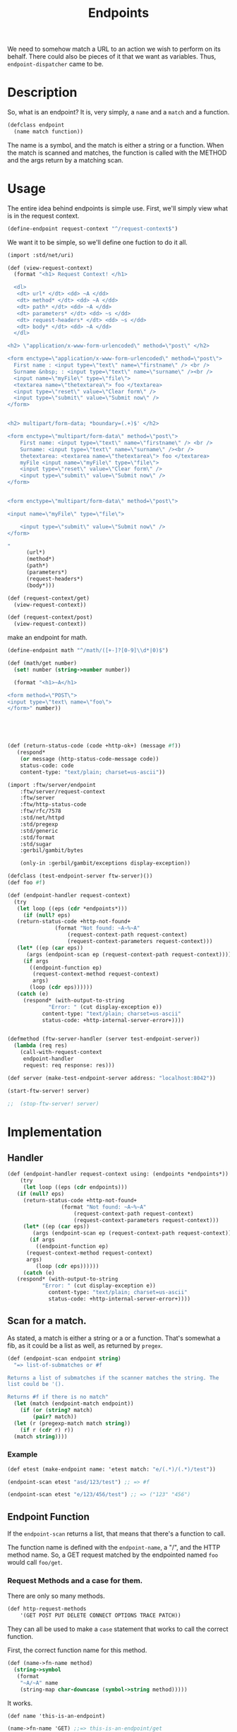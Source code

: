 #+TITLE: Endpoints

We need to somehow match a URL to an action we wish to perform on its
behalf. There could also be pieces of it that we want as
variables. Thus, ~endpoint-dispatcher~ came to be.

* Description

So, what is an endpoint? It is, very simply, a ~name~ and a ~match~
and a function.

#+NAME: defclass-endpoint
#+BEGIN_SRC scheme
  (defclass endpoint
    (name match function))
#+END_SRC

The name is a symbol, and the match is either a string or a
function. When the match is scanned and matches, the function is
called with the METHOD and the args return by a matching scan.

* Usage 

The entire idea behind endpoints is simple use. First, we'll simply
view what is in the request context.

#+BEGIN_SRC scheme
  (define-endpoint request-context "^/request-context$")
#+END_SRC

We want it to be simple, so we'll define one fuction to do it all.

#+BEGIN_SRC scheme
  (import :std/net/uri)

  (def (view-request-context)
    (format "<h1> Request Context! </h1>

    <dl> 
     <dt> url* </dt> <dd> ~A </dd>
     <dt> method* </dt> <dd> ~A </dd>
     <dt> path* </dt> <dd> ~A </dd>
     <dt> parameters* </dt> <dd> ~s </dd>
     <dt> request-headers* </dt> <dd> ~s </dd>
     <dt> body* </dt> <dd> ~A </dd>
    </dl>

  <h2> \"application/x-www-form-urlencoded\" method=\"post\" </h2>

  <form enctype=\"application/x-www-form-urlencoded\" method=\"post\">
    First name : <input type=\"text\" name=\"firstname\" /> <br />
    Surname &nbsp; : <input type=\"text\" name=\"surname\" /><br />
    <input name=\"myFile\" type=\"file\">
    <textarea name=\"thetextarea\"> foo </textarea>
    <input type=\"reset\" value=\"Clear form\" />
    <input type=\"submit\" value=\"Submit now\" />
  </form>


  <h2> multipart/form-data; *boundary=(.+)$' </h2>

  <form enctype=\"multipart/form-data\" method=\"post\">
	  First name: <input type=\"text\" name=\"firstname\" /> <br />
	  Surname: <input type=\"text\" name=\"surname\" /><br />
	  thetextarea: <textarea name=\"thetextarea\"> foo </textarea>
	  myFile <input name=\"myFile\" type=\"file\">
	  <input type=\"reset\" value=\"Clear form\" />
	  <input type=\"submit\" value=\"Submit now\" />
  </form>


  <form enctype=\"multipart/form-data\" method=\"post\">

  <input name=\"myFile\" type=\"file\">

	  <input type=\"submit\" value=\"Submit now\" />
  </form>

  "
	    (url*)
	    (method*)
	    (path*)
	    (parameters*)
	    (request-headers*)
	    (body*)))

  (def (request-context/get)
    (view-request-context))

  (def (request-context/post)
    (view-request-context))
#+END_SRC


make an endpoint for math.

#+BEGIN_SRC scheme
  (define-endpoint math "^/math/([+-]?[0-9]\\d*|0)$")

  (def (math/get number)
    (set! number (string->number number))

    (format "<h1>~A</h1>

  <form method=\"POST\">
  <input type=\"text\ name=\"foo\">
  </form>" number))




  
#+END_SRC

#+NAME: return-status-code
#+BEGIN_SRC scheme
  (def (return-status-code (code +http-ok+) (message #f))
     (respond*
      (or message (http-status-code-message code))
      status-code: code
      content-type: "text/plain; charset=us-ascii"))
#+END_SRC

#+BEGIN_SRC scheme
  (import :ftw/server/endpoint
	  :ftw/server/request-context 
	  :ftw/server
	  :ftw/http-status-code
	  :ftw/rfc/7578
	  :std/net/httpd
	  :std/pregexp
	  :std/generic
	  :std/format
	  :std/sugar
	  :gerbil/gambit/bytes 

	  (only-in :gerbil/gambit/exceptions display-exception))

  (defclass (test-endpoint-server ftw-server)())
  (def foo #f)

  (def (endpoint-handler request-context)
    (try
     (let loop ((eps (cdr *endpoints*)))
       (if (null? eps)
	 (return-status-code +http-not-found+
			     (format "Not found: ~A~%~A"
				     (request-context-path request-context)
				     (request-context-parameters request-context)))
	 (let* ((ep (car eps))
		(args (endpoint-scan ep (request-context-path request-context))))
	   (if args
	     ((endpoint-function ep)
	      (request-context-method request-context)
	      args)
	     (loop (cdr eps))))))
     (catch (e)
       (respond* (with-output-to-string
		       "Error: " (cut display-exception e))
		     content-type: "text/plain; charset=us-ascii"
		     status-code: +http-internal-server-error+))))


  (defmethod (ftw-server-handler (server test-endpoint-server))
    (lambda (req res)
      (call-with-request-context
       endpoint-handler
       request: req response: res)))

  (def server (make-test-endpoint-server address: "localhost:8042"))

  (start-ftw-server! server)

  ;;  (stop-ftw-server! server)
#+END_SRC




* Implementation

** Handler 

#+NAME: endpoint-handler
#+BEGIN_SRC scheme
  (def (endpoint-handler request-context using: (endpoints *endpoints*))
      (try
       (let loop ((eps (cdr endpoints)))
	 (if (null? eps)
	   (return-status-code +http-not-found+
			       (format "Not found: ~A~%~A"
				       (request-context-path request-context)
				       (request-context-parameters request-context)))
	   (let* ((ep (car eps))
		  (args (endpoint-scan ep (request-context-path request-context))))
	     (if args
	       ((endpoint-function ep)
		(request-context-method request-context)
		args)
	       (loop (cdr eps))))))
       (catch (e)
	 (respond* (with-output-to-string
			 "Error: " (cut display-exception e))
		       content-type: "text/plain; charset=us-ascii"
		       status-code: +http-internal-server-error+))))

#+END_SRC

** Scan for a match.

 As stated, a match is either a string or a or a function. That's
 somewhat a fib, as it could be a list as well, as returned by
 ~pregex~.
 
 #+NAME: endpoint-scan
 #+BEGIN_SRC scheme 
   (def (endpoint-scan endpoint string)
     "=> list-of-submatches or #f

   Returns a list of submatches if the scanner matches the string. The
   list could be '().

   Returns #f if there is no match"
     (let (match (endpoint-match endpoint))
       (if (or (string? match)
	       (pair? match))
	 (let (r (pregexp-match match string))
	   (if r (cdr r) r))
	 (match string))))
 #+END_SRC

*** Example

 #+BEGIN_SRC scheme
   (def etest (make-endpoint name: 'etest match: "e/(.*)/(.*)/test"))

   (endpoint-scan etest "asd/123/test") ;; => #f

   (endpoint-scan etest "e/123/456/test") ;; => ("123" "456")
 #+END_SRC



** Endpoint Function

 If the ~endpoint-scan~ returns a list, that means that there's a
 function to call.

 The function name is defined with the ~endpoint-name~, a "/", and the
 HTTP method name. So, a GET request matched by the endpointed named
 ~foo~ would call ~foo/get~.


*** Request Methods and a case for them.

  There are only so many methods. 

 #+NAME: http-request-methods
 #+BEGIN_SRC scheme
 (def http-request-methods
     '(GET POST PUT DELETE CONNECT OPTIONS TRACE PATCH))
 #+END_SRC

 They can all be used to make a ~case~ statement that works to call the
 correct function. 

 First, the correct function name for this method.

 #+NAME: name-to-fn-name
 #+BEGIN_SRC scheme
   (def (name->fn-name method)
	 (string->symbol
	  (format
	   "~A/~A" name
	   (string-map char-downcase (symbol->string method)))))
 #+END_SRC

 It works.

 #+BEGIN_SRC scheme
   (def name 'this-is-an-endpoint)

   (name->fn-name 'GET) ;;=> this-is-an-endpoint/get
 #+END_SRC


 Now, the ~case~ /clause/ for this method.

 #+NAME: case-clause
 #+BEGIN_SRC scheme
   (def (clause method)
     `((,method) (apply ,(name->fn-name method) args)))
 #+END_SRC

 #+BEGIN_SRC scheme
  (clause 'POST) ;;=> ((POST) (apply this-is-an-endpoint/post args))
#+END_SRC

That all comes together to create a form which, when compiled, does
what we want.

# :tangle "/tmp/method-case-form.ss"
#+NAME: method-case-form
#+BEGIN_SRC scheme :noweb yes 
  (def (method-case-form name)

    <<name-to-fn-name>>

    <<case-clause>>

    `(case method
    ,@(append
       (map clause http-request-methods)
       '((else (error "this:" method " is not an http request method"))))))
#+END_SRC

#+BEGIN_SRC scheme
  (method-case-form name)
  ;; =>
  ;; (case (string->symbol method)
  ;;   ((GET) (apply this-is-an-endpoint/get	args))
  ;;   ((POST) (apply this-is-an-endpoint/post args))
  ;;   ((PUT) (apply this-is-an-endpoint/put args))
  ;;   ((DELETE) (apply this-is-an-endpoint/delete args))
  ;;   ((CONNECT) (apply this-is-an-endpoint/connect args))
  ;;   ((OPTIONS) (apply this-is-an-endpoint/options args))
  ;;   ((TRACE) (apply this-is-an-endpoint/trace args))
  ;;   ((PATCH) (apply this-is-an-endpoint/patch args))
  ;;   (else (error "this: " method "is not an http request method")))
#+END_SRC

***  /syntax/ ~construct-endpoint-function~

One may note that it is a form which relies on variables. It is
unhygenic. Gerbil allows such wonderful things.

#+NAME: construct-endpoint-fuction-syntax-case
#+BEGIN_SRC scheme
(syntax-case stx ()
    ((macro name)
     (with-syntax ((body (method-case-form (syntax-e #'name))))
       #'(lambda (method args) body))))
#+END_SRC

Putting it together, we get ~construct-endpoint-function~.

# :tangle "/tmp/construct-endpoint-function.ss"
#+NAME: construct-endpoint-function
#+BEGIN_SRC scheme :noweb yes 
  (defsyntax (construct-endpoint-function stx)

    <<http-request-methods>>

    <<method-case-form>>

    <<construct-endpoint-fuction-syntax-case>>)
#+END_SRC


**** Example

Without anything else, it fails all the time.

#+BEGIN_SRC scheme
  ((construct-endpoint-function this-is-an-endpoint) "GET" (list 'arg 1234))
  ;; Evaluation aborted on Unbound variable: this-is-an-endpoint/get
#+END_SRC

It will always fail when passed a non-http-method.

#+BEGIN_SRC scheme
((construct-endpoint-function this-is-an-endpoint) "FSCK" (list 'arg 1234))
; Evaluation aborted on this: "FSCK" " is not an http request method"
#+END_SRC

If we define the function, it will be ~apply~'d with the second
argument, so that also needs to be correct.

#+BEGIN_SRC scheme
  (def (this-is-an-endpoint/get)
    #t)

  ((construct-endpoint-function this-is-an-endpoint) "GET" (list 'arg 1234))
  ;; Evaluation aborted on Wrong number of arguments passed to procedure
  ;; (this-is-an-endpoint/get 'arg 1234)
#+END_SRC

When it is correct, it is a wonderful thing to see. First, define some
functions it will call.

#+BEGIN_SRC scheme
  (def (this-is-an-endpoint/get say length)
    (format "~A, only ~A knots, give or take ~A!"
	    say length (random-integer length)))

  (def current 0)
  (def (this-is-an-endpoint/post knots)
    (begin0
	(if (> knots current)
	  "Reef the mains'l, she's blowing hard!"
	  "She's slowing down, time for grog and a nap.")
      (set! current knots)))

  (def (this-is-an-endpoint/delete)
    "Say hi to Davey Jones")

#+END_SRC

Then call them.

#+BEGIN_SRC scheme
  (def ef (construct-endpoint-function this-is-an-endpoint))

  (ef "GET" (list 'arg 1234))

  ;; => "arg, only 1234 knots, give or take 238"

  (ef "POST" '(15))

  ;; => "Reef the mains'l, she's blowing hard!"

  (ef "POST" '(10))

  ;; => "She's slowing down, time for grog and a nap."

  (ef "DELETE" '())

  ;; => "Say hi to Davey Jones"
#+END_SRC


** /syntax/ ~construct-endpoint~

#+NAME: construct-endpoint
#+BEGIN_SRC scheme
  (defrules construct-endpoint ()
    ((_ name match)
     (make-endpoint 
      name: (quote name)
      match: match
      function: (construct-endpoint-function name))))
#+END_SRC


*** Example

This example is almost what ~define-endpoints~ is all about.

The endpoint itself is simple. 

#+BEGIN_SRC scheme
  (def (pirate/get say length)
    (let (length (string->number length))
      (format "~A, only ~A knots, give or take ~A!"
	      say length (random-integer length))))

  (def (pirate/post say chips)
    (let (chips (string->number chips))
      (let ((stack (random-integer (* 4 chips))))
	(cond
	 ((> (/ stack 2) chips)
	  (format "~A, raise ya another ~A"
		  say chips))
	 ((> stack chips)
	  (format "~A, call." say))
	 (else
	  (format "Fold ~A :(" say))))))
#+END_SRC

Using that, we'll make a mooring for the pirates.

#+BEGIN_SRC scheme
  (def pirate-path "/pirate/(.*)/(.*)")
#+END_SRC

We can now construct an endpoint that embraces our pirates.

#+BEGIN_SRC scheme
  (def pirate::endpoint
    (construct-endpoint
     pirate pirate-path))
#+END_SRC

Testing it out does what is expected. No plank for you. Yet.

#+BEGIN_SRC scheme
  (let* ((test-run-url "/pirate/yarrrr!/25")
	 (test-fail-url "/fail")
	 (scan (cut endpoint-scan pirate::endpoint <>))
	 (run-args (scan test-run-url))
	 (fail (scan test-fail-url))
	 (run (endpoint-function pirate::endpoint)))

    (list run-args: run-args
	  fail: fail
	  get: (run "GET" run-args)
	  posts: (list (run "POST" run-args)
		       (run "POST" run-args)
		       (run "POST" run-args)
		       (run "POST" run-args)
		       (run "POST" run-args))))

  ;; =>
   ;; ( run-args: ("yarrrr!" "25")
   ;;   fail: #f
   ;;   get: "yarrrr!, only 25 knots, give or take 17!"
   ;;   posts: ("yarrrr!, call." "yarrrr!, raise ya another 25"
   ;; 	   "Fold yarrrr! :(" "yarrrr!, call." "Fold yarrrr! :("))

#+END_SRC


* ~define-endpoint~, the end-all-be-all.

To make endpoints dispatch an user friendly, the (re)definition will
entail a number of tasks. 

  1) For an endpoint named ~name~, the toplevel variable holding it
     will be ~name::endpoint~.
     
     #+BEGIN_SRC scheme
     (string->symbol (format "~A::endpoint" name))
     #+END_SRC

  2) The endpoint may be in use, we we'll make sure that redefining it
     modifies the existing one.
     
     We use a ~try/catch~.

     #+BEGIN_SRC scheme 
       (try
	(let (e name::endpoint)
	   ...)
	(catch  (e) (construct-endpoint name "foo")))
     #+END_SRC
     

  3) By default, defining an endpoint will add it to an ~*endpoint*~
     list. The list itself can be set by ~in:~.

     Only the ~cdr~ is used! by the definition.

     #+BEGIN_SRC scheme
       (def *endpoints* (list 'endpoints))
     #+END_SRC


Make it so.

#+NAME: define-endpoint
#+BEGIN_SRC gerbil 
  (def *endpoints* (list 'endpoints))

  (defsyntax (define-endpoint stx)

    (def (%defvar name match in)
      (let ((e (gensym))
	    (i (gensym))
	    (c (gensym))
	    (varname (string->symbol (format "~A::endpoint"
					     name))))
	`(define ,varname
	   (let ((,e
		  (with-catch
		   (lambda (_)
		     (construct-endpoint ,name ,match))
		   (lambda ()
		     (let ((,e ,varname))
		       (set! (endpoint-match ,e) ,match)
		       ,e))))
		 (,i ,in))
	     (unless (memq ,e ,i)
	       (set! (cdr ,i)
		 (cons ,e (cdr ,i))))
	     ,e))))


    (syntax-case stx ()
      ((macro name match in: endpoints)
       (with-syntax ((var (datum->syntax #'macro
			    (%defvar (syntax-e #'name)
				     (syntax-e #'match)
				     (syntax-e #'endpoints)))))
	 #'var))
      ((macro name match)
       (with-syntax ((var (datum->syntax #'macro
			    (%defvar (syntax-e #'name)
				     (syntax-e #'match)
				     '*endpoints*))))
	 #'var))))


#+END_SRC


* ~delete-endpoint~, the end-of-be-all


#+BEGIN_SRC scheme

  (def (delete-endpoint endpoint-or-name in: (in *endpoints*))
    (let ((endpoint (if (endpoint? endpoint-or-name)
		      endpoint-or-name
		      (eval (string->symbol
			     (format "~A::endpoint"
				     endpoint-or-name))))))
    (set! (cdr *endpoints*) (delete endpoint (cdr *endpoints*)))))

#+END_SRC

* /file/ endpoint.ss

#+BEGIN_SRC scheme :noweb yes :tangle "../../gerbil/server/endpoint.ss"
  ;; -*- Gerbil -*-
  ;;(export define-endpoint delete-endpoint *endpoints*)
  (export #t)
  (import :ftw/server/request-context :ftw/server
	  :ftw/http-status-code
	  :std/net/httpd
	  :std/pregexp
	  (phi: +1
		:std/srfi/13
		:std/format)
	  :std/sugar
	  :std/generic
	  :std/format
	  :std/srfi/1
          (only-in :gerbil/gambit/exceptions display-exception)) 

  <<defclass-endpoint>>

  <<endpoint-scan>>

  <<construct-endpoint-function>>

  <<construct-endpoint>>

  <<define-endpoint>>

  <<endpoint-handler>> 

  <<return-status-code>>
#+END_SRC
